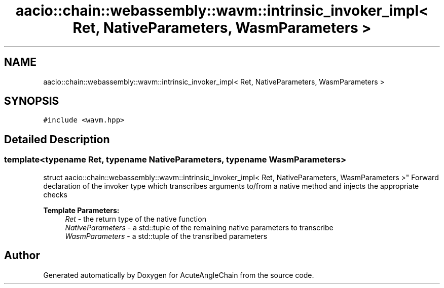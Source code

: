 .TH "aacio::chain::webassembly::wavm::intrinsic_invoker_impl< Ret, NativeParameters, WasmParameters >" 3 "Sun Jun 3 2018" "AcuteAngleChain" \" -*- nroff -*-
.ad l
.nh
.SH NAME
aacio::chain::webassembly::wavm::intrinsic_invoker_impl< Ret, NativeParameters, WasmParameters >
.SH SYNOPSIS
.br
.PP
.PP
\fC#include <wavm\&.hpp>\fP
.SH "Detailed Description"
.PP 

.SS "template<typename Ret, typename NativeParameters, typename WasmParameters>
.br
struct aacio::chain::webassembly::wavm::intrinsic_invoker_impl< Ret, NativeParameters, WasmParameters >"
Forward declaration of the invoker type which transcribes arguments to/from a native method and injects the appropriate checks
.PP
\fBTemplate Parameters:\fP
.RS 4
\fIRet\fP - the return type of the native function 
.br
\fINativeParameters\fP - a std::tuple of the remaining native parameters to transcribe 
.br
\fIWasmParameters\fP - a std::tuple of the transribed parameters 
.RE
.PP


.SH "Author"
.PP 
Generated automatically by Doxygen for AcuteAngleChain from the source code\&.
